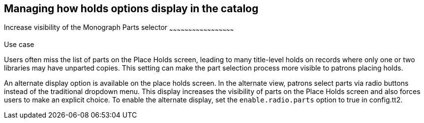 Managing how holds options display in the catalog
-------------------------------------------------

indexterm:[Holds,on monograph parts]
indexterm:[Holds,user interface]
indexterm:[Monograph parts]
Increase visibility of the Monograph Parts selector
~~~~~~~~~~~~~~~~~~~~~~~~~~~~~~~~~~~~~~~~~~~~~~~~~~~

.Use case
****
Users often miss the list of parts on the Place Holds screen, leading to
many title-level holds on records where only one or two libraries may have
unparted copies. This setting can make the part selection process more
visible to patrons placing holds.
****

An alternate display option is available on the place holds screen.  In the
alternate view, patrons select parts via radio buttons instead of the traditional
dropdown menu. This display increases the visibility of parts on the Place Holds
screen and also forces users to make an explicit choice.
To enable the alternate display, set the `enable.radio.parts` option to true in config.tt2.
